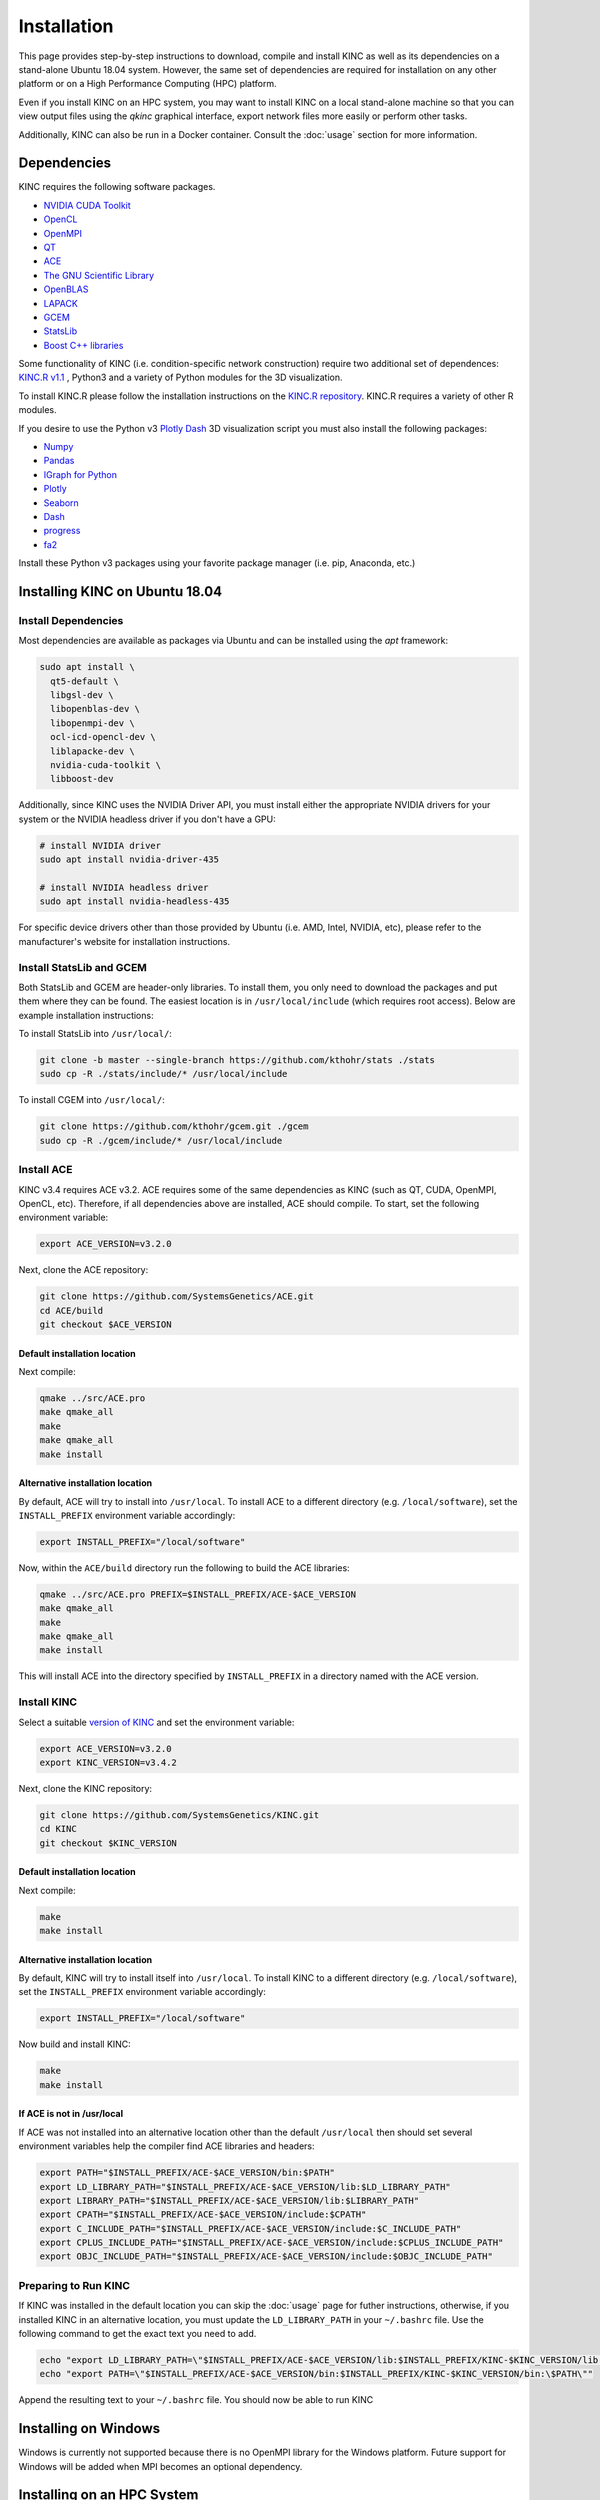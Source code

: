 Installation
============

This page provides step-by-step instructions to download, compile and install KINC as well as its dependencies on a stand-alone Ubuntu 18.04 system. However, the same set of dependencies are required for installation on any other platform or on a High Performance Computing (HPC) platform.

Even if you install KINC on an HPC system, you may want to install KINC on a local stand-alone machine so that you can view output files using the `qkinc` graphical interface, export network files more easily or perform other tasks.

Additionally, KINC can also be run in a Docker container. Consult the :doc:`usage` section for more information.

.. _installation_reference_label:

Dependencies
------------

KINC requires the following software packages.

- `NVIDIA CUDA Toolkit <https://developer.nvidia.com/cuda-zone>`_
- `OpenCL <https://www.khronos.org/opencl/>`_
- `OpenMPI <https://www.open-mpi.org/>`_
- `QT <https://www.qt.io/>`_
- `ACE <https://github.com/SystemsGenetics/ACE>`_
- `The GNU Scientific Library <https://www.gnu.org/software/gsl/>`_
- `OpenBLAS <https://www.openblas.net/>`_
- `LAPACK <http://www.netlib.org/lapack/>`_
- `GCEM <https://www.kthohr.com/gcem.html>`_
- `StatsLib <https://www.kthohr.com/statslib.html>`_
- `Boost C++ libraries <https://www.boost.org/>`_
Some functionality of KINC (i.e. condition-specific network construction) require two additional set of dependences:  `KINC.R v1.1 <https://github.com/SystemsGenetics/KINC.R>`_ , Python3 and a variety of Python modules for the 3D visualization.

To install KINC.R please follow the installation instructions on the `KINC.R repository <https://github.com/SystemsGenetics/KINC.R>`_. KINC.R requires a variety of other R modules.

If you desire to use the Python v3 `Plotly Dash <https://plotly.com/dash/>`_ 3D visualization script you must also install the following packages:

- `Numpy <https://numpy.org/>`_
- `Pandas <https://pandas.pydata.org/>`_
- `IGraph for Python <https://igraph.org/python/>`_
- `Plotly <https://plotly.com/>`_
- `Seaborn <https://seaborn.pydata.org/>`_
- `Dash <https://plotly.com/dash/>`_
- `progress <https://github.com/verigak/progress/>`_
- `fa2 <https://github.com/bhargavchippada/forceatlas2>`_

Install these Python v3 packages using your favorite package manager (i.e. pip, Anaconda, etc.)

Installing KINC on Ubuntu 18.04
-------------------------------

Install Dependencies
~~~~~~~~~~~~~~~~~~~~

Most dependencies are available as packages via Ubuntu and can be installed using the `apt` framework:

.. code:: bash

  sudo apt install \
    qt5-default \
    libgsl-dev \
    libopenblas-dev \
    libopenmpi-dev \
    ocl-icd-opencl-dev \
    liblapacke-dev \
    nvidia-cuda-toolkit \
    libboost-dev

Additionally, since KINC uses the NVIDIA Driver API, you must install either the appropriate NVIDIA drivers for your system or the NVIDIA headless driver if you don't have a GPU:

.. code:: bash

  # install NVIDIA driver
  sudo apt install nvidia-driver-435

  # install NVIDIA headless driver
  sudo apt install nvidia-headless-435

For specific device drivers other than those provided by Ubuntu (i.e. AMD, Intel, NVIDIA, etc), please refer to the manufacturer's website for installation instructions.

Install StatsLib and GCEM
~~~~~~~~~~~~~~~~~~~~~~~~~

Both StatsLib and GCEM are header-only libraries. To install them, you only need to download the packages and put them where they can be found.  The easiest location is in ``/usr/local/include`` (which requires root access).  Below are example installation instructions:

To install StatsLib into ``/usr/local/``:

.. code:: bash

  git clone -b master --single-branch https://github.com/kthohr/stats ./stats
  sudo cp -R ./stats/include/* /usr/local/include


To install CGEM into ``/usr/local/``:

.. code:: bash

  git clone https://github.com/kthohr/gcem.git ./gcem
  sudo cp -R ./gcem/include/* /usr/local/include

Install ACE
~~~~~~~~~~~

KINC v3.4 requires ACE v3.2. ACE requires some of the same dependencies as KINC (such as QT, CUDA, OpenMPI, OpenCL, etc).  Therefore, if all dependencies above are installed, ACE should compile. To start, set the following environment variable:

.. code:: bash

  export ACE_VERSION=v3.2.0

Next, clone the ACE repository:

.. code:: bash

  git clone https://github.com/SystemsGenetics/ACE.git
  cd ACE/build
  git checkout $ACE_VERSION

Default installation location
*****************************

Next compile:

.. code:: bash

  qmake ../src/ACE.pro
  make qmake_all
  make
  make qmake_all
  make install

Alternative installation location
*********************************

By default, ACE will try to install into ``/usr/local``. To install ACE to a different directory (e.g. ``/local/software``), set the ``INSTALL_PREFIX`` environment variable accordingly:

.. code:: bash

  export INSTALL_PREFIX="/local/software"

Now, within the ``ACE/build`` directory run the following to build the ACE libraries:

.. code:: bash

  qmake ../src/ACE.pro PREFIX=$INSTALL_PREFIX/ACE-$ACE_VERSION
  make qmake_all
  make
  make qmake_all
  make install

This will install ACE into the directory specified by ``INSTALL_PREFIX`` in a directory named with the ACE version.


Install KINC
~~~~~~~~~~~~

Select a suitable `version of KINC <https://github.com/SystemsGenetics/KINC/releases>`__ and set the environment variable:

.. code:: bash

  export ACE_VERSION=v3.2.0
  export KINC_VERSION=v3.4.2

Next, clone the KINC repository:

.. code:: bash

  git clone https://github.com/SystemsGenetics/KINC.git
  cd KINC
  git checkout $KINC_VERSION

Default installation location
*****************************

Next compile:

.. code:: bash

  make
  make install

Alternative installation location
*********************************

By default, KINC will try to install itself into ``/usr/local``. To install KINC to a different directory (e.g. ``/local/software``), set the ``INSTALL_PREFIX`` environment variable accordingly:

.. code:: bash

  export INSTALL_PREFIX="/local/software"

Now build and install KINC:

.. code:: bash

  make
  make install

If ACE is not in /usr/local
***************************

If ACE was not installed into an alternative location other than the default ``/usr/local`` then should set several environment variables help the compiler find ACE libraries and headers:

.. code:: bash

  export PATH="$INSTALL_PREFIX/ACE-$ACE_VERSION/bin:$PATH"
  export LD_LIBRARY_PATH="$INSTALL_PREFIX/ACE-$ACE_VERSION/lib:$LD_LIBRARY_PATH"
  export LIBRARY_PATH="$INSTALL_PREFIX/ACE-$ACE_VERSION/lib:$LIBRARY_PATH"
  export CPATH="$INSTALL_PREFIX/ACE-$ACE_VERSION/include:$CPATH"
  export C_INCLUDE_PATH="$INSTALL_PREFIX/ACE-$ACE_VERSION/include:$C_INCLUDE_PATH"
  export CPLUS_INCLUDE_PATH="$INSTALL_PREFIX/ACE-$ACE_VERSION/include:$CPLUS_INCLUDE_PATH"
  export OBJC_INCLUDE_PATH="$INSTALL_PREFIX/ACE-$ACE_VERSION/include:$OBJC_INCLUDE_PATH"


Preparing to Run KINC
~~~~~~~~~~~~~~~~~~~~~

If KINC was installed in the default location you can skip the :doc:`usage` page for futher instructions, otherwise, if you installed KINC in an alternative location, you must update the ``LD_LIBRARY_PATH`` in your ``~/.bashrc`` file.  Use the following command to get the exact text you need to add.

.. code:: bash

  echo "export LD_LIBRARY_PATH=\"$INSTALL_PREFIX/ACE-$ACE_VERSION/lib:$INSTALL_PREFIX/KINC-$KINC_VERSION/lib:\$LD_LIBRARY_PATH\""
  echo "export PATH=\"$INSTALL_PREFIX/ACE-$ACE_VERSION/bin:$INSTALL_PREFIX/KINC-$KINC_VERSION/bin:\$PATH\""

Append the resulting text to your ``~/.bashrc`` file. You should now be able to run KINC


Installing on Windows
---------------------

Windows is currently not supported because there is no OpenMPI library for the Windows platform. Future support for Windows will be added when MPI becomes an optional dependency.

Installing on an HPC System
---------------------------

Usage of KINC on high-performance computing (HPC) systems will require assistance of the cluster's systems admin to ensure all dependencies are installed and available.  Software management on clusters is specific to each cluster, although there are often commonalities.  Regardless, it is not possible to provide comprehensive instructions that would apply to every cluster.

Palmetto
~~~~~~~~

The following instructions are specific to the Palmetto cluster at Clemson University, however they can be adapted with some effort to other HPC clusters.

If you have previously used any version of KINC or ACE, be sure to remove the modules from your libraries. Furthermore, check to make sure that your ``.bashrc`` is clear of any designated paths for ACE or KINC.

Obtain an interactive node with at least 8 cores. Run the command:

.. code:: bash

  qsub -I -l select=1:ncpus=8:ngpus=2:gpu_model=p100

Once you have obtained an interactive node, run the following commands from your home directory:

.. code:: bash

  git clone https://github.com/bentsherman/pbs-toolkit.git
  ./pbs-toolkit/modules/install-ace.sh v3.2.0
  ./pbs-toolkit/modules/install-statslib.sh
  ./pbs-toolkit/modules/install-kinc.sh v3.4.2 v3.2.0

These scripts will install ACE and KINC into your home directory, establishing them as modules that can be run from anywhere. It will also update your environment so that the modules can be called when necessary. It uses a module called ``use.own``, which when added will make KINC and ACE available to be used interactively. You should now be able to load KINC as a module:

.. code:: bash

  module use ${HOME}/modules
  module load kinc/v3.4.2
